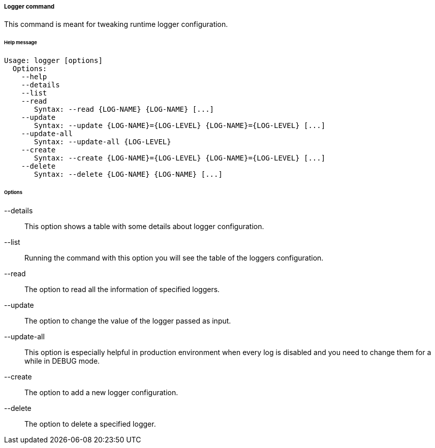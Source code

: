 //
// Licensed to the Apache Software Foundation (ASF) under one
// or more contributor license agreements.  See the NOTICE file
// distributed with this work for additional information
// regarding copyright ownership.  The ASF licenses this file
// to you under the Apache License, Version 2.0 (the
// "License"); you may not use this file except in compliance
// with the License.  You may obtain a copy of the License at
//
//   http://www.apache.org/licenses/LICENSE-2.0
//
// Unless required by applicable law or agreed to in writing,
// software distributed under the License is distributed on an
// "AS IS" BASIS, WITHOUT WARRANTIES OR CONDITIONS OF ANY
// KIND, either express or implied.  See the License for the
// specific language governing permissions and limitations
// under the License.
//
===== Logger command
This command is meant for tweaking runtime logger configuration.

[discrete]
====== Help message
[source,bash]
----
Usage: logger [options]
  Options:
    --help 
    --details 
    --list 
    --read 
       Syntax: --read {LOG-NAME} {LOG-NAME} [...]
    --update 
       Syntax: --update {LOG-NAME}={LOG-LEVEL} {LOG-NAME}={LOG-LEVEL} [...]
    --update-all 
       Syntax: --update-all {LOG-LEVEL} 
    --create 
       Syntax: --create {LOG-NAME}={LOG-LEVEL} {LOG-NAME}={LOG-LEVEL} [...]
    --delete 
       Syntax: --delete {LOG-NAME} {LOG-NAME} [...]
----

[discrete]
====== Options

--details::
This option shows a table with some details about logger configuration.
--list::
Running the command with this option you will see the table of the loggers configuration.
--read::
The option to read all the information of specified loggers.
--update::
The option to change the value of the logger passed as input.
--update-all::
This option is especially helpful in production environment when every log is disabled and you need to change them for a 
while in DEBUG mode.
--create::
The option to add a new logger configuration.
--delete::
The option to delete a specified logger.

